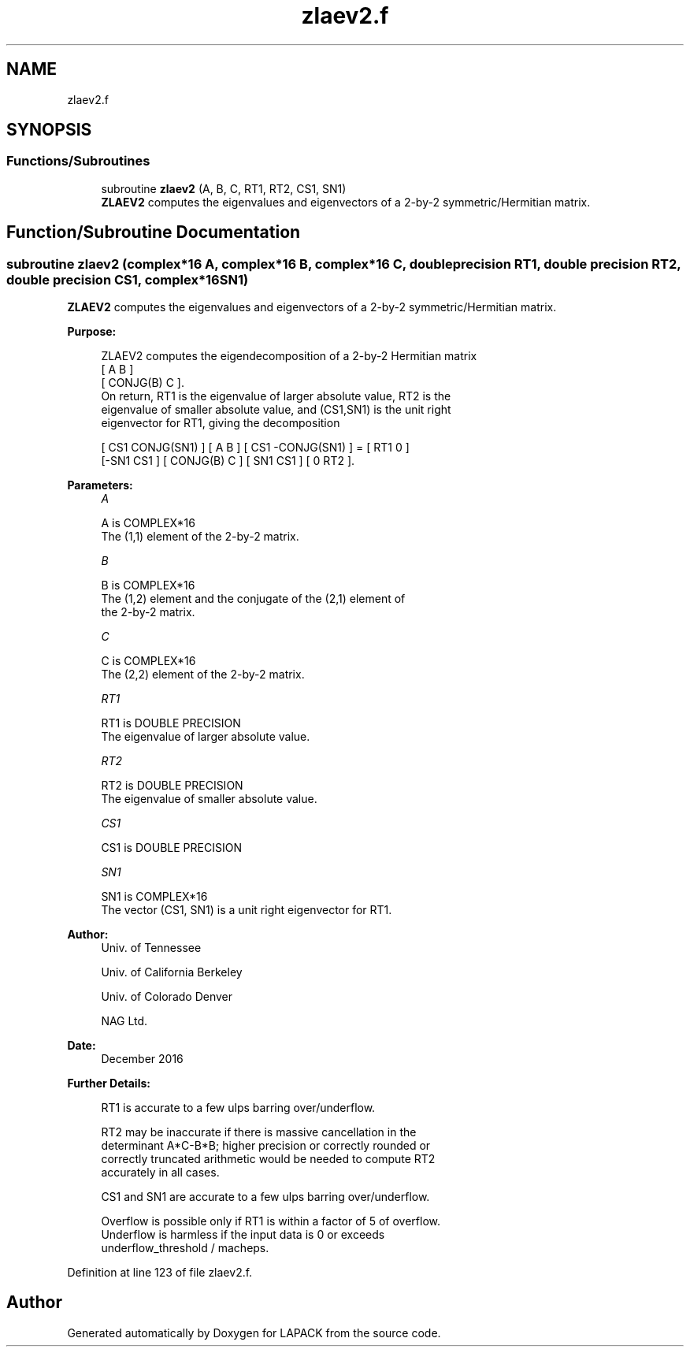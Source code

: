 .TH "zlaev2.f" 3 "Tue Nov 14 2017" "Version 3.8.0" "LAPACK" \" -*- nroff -*-
.ad l
.nh
.SH NAME
zlaev2.f
.SH SYNOPSIS
.br
.PP
.SS "Functions/Subroutines"

.in +1c
.ti -1c
.RI "subroutine \fBzlaev2\fP (A, B, C, RT1, RT2, CS1, SN1)"
.br
.RI "\fBZLAEV2\fP computes the eigenvalues and eigenvectors of a 2-by-2 symmetric/Hermitian matrix\&. "
.in -1c
.SH "Function/Subroutine Documentation"
.PP 
.SS "subroutine zlaev2 (complex*16 A, complex*16 B, complex*16 C, double precision RT1, double precision RT2, double precision CS1, complex*16 SN1)"

.PP
\fBZLAEV2\fP computes the eigenvalues and eigenvectors of a 2-by-2 symmetric/Hermitian matrix\&.  
.PP
\fBPurpose: \fP
.RS 4

.PP
.nf
 ZLAEV2 computes the eigendecomposition of a 2-by-2 Hermitian matrix
    [  A         B  ]
    [  CONJG(B)  C  ].
 On return, RT1 is the eigenvalue of larger absolute value, RT2 is the
 eigenvalue of smaller absolute value, and (CS1,SN1) is the unit right
 eigenvector for RT1, giving the decomposition

 [ CS1  CONJG(SN1) ] [    A     B ] [ CS1 -CONJG(SN1) ] = [ RT1  0  ]
 [-SN1     CS1     ] [ CONJG(B) C ] [ SN1     CS1     ]   [  0  RT2 ].
.fi
.PP
 
.RE
.PP
\fBParameters:\fP
.RS 4
\fIA\fP 
.PP
.nf
          A is COMPLEX*16
         The (1,1) element of the 2-by-2 matrix.
.fi
.PP
.br
\fIB\fP 
.PP
.nf
          B is COMPLEX*16
         The (1,2) element and the conjugate of the (2,1) element of
         the 2-by-2 matrix.
.fi
.PP
.br
\fIC\fP 
.PP
.nf
          C is COMPLEX*16
         The (2,2) element of the 2-by-2 matrix.
.fi
.PP
.br
\fIRT1\fP 
.PP
.nf
          RT1 is DOUBLE PRECISION
         The eigenvalue of larger absolute value.
.fi
.PP
.br
\fIRT2\fP 
.PP
.nf
          RT2 is DOUBLE PRECISION
         The eigenvalue of smaller absolute value.
.fi
.PP
.br
\fICS1\fP 
.PP
.nf
          CS1 is DOUBLE PRECISION
.fi
.PP
.br
\fISN1\fP 
.PP
.nf
          SN1 is COMPLEX*16
         The vector (CS1, SN1) is a unit right eigenvector for RT1.
.fi
.PP
 
.RE
.PP
\fBAuthor:\fP
.RS 4
Univ\&. of Tennessee 
.PP
Univ\&. of California Berkeley 
.PP
Univ\&. of Colorado Denver 
.PP
NAG Ltd\&. 
.RE
.PP
\fBDate:\fP
.RS 4
December 2016 
.RE
.PP
\fBFurther Details: \fP
.RS 4

.PP
.nf
  RT1 is accurate to a few ulps barring over/underflow.

  RT2 may be inaccurate if there is massive cancellation in the
  determinant A*C-B*B; higher precision or correctly rounded or
  correctly truncated arithmetic would be needed to compute RT2
  accurately in all cases.

  CS1 and SN1 are accurate to a few ulps barring over/underflow.

  Overflow is possible only if RT1 is within a factor of 5 of overflow.
  Underflow is harmless if the input data is 0 or exceeds
     underflow_threshold / macheps.
.fi
.PP
 
.RE
.PP

.PP
Definition at line 123 of file zlaev2\&.f\&.
.SH "Author"
.PP 
Generated automatically by Doxygen for LAPACK from the source code\&.
